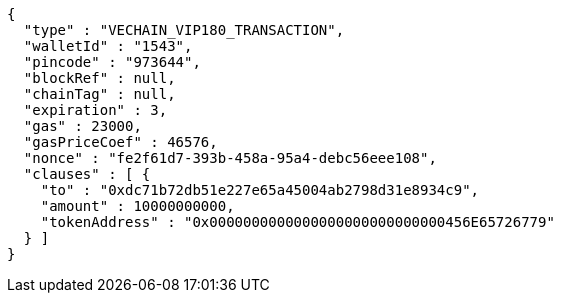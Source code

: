 [source,options="nowrap"]
----
{
  "type" : "VECHAIN_VIP180_TRANSACTION",
  "walletId" : "1543",
  "pincode" : "973644",
  "blockRef" : null,
  "chainTag" : null,
  "expiration" : 3,
  "gas" : 23000,
  "gasPriceCoef" : 46576,
  "nonce" : "fe2f61d7-393b-458a-95a4-debc56eee108",
  "clauses" : [ {
    "to" : "0xdc71b72db51e227e65a45004ab2798d31e8934c9",
    "amount" : 10000000000,
    "tokenAddress" : "0x0000000000000000000000000000456E65726779"
  } ]
}
----